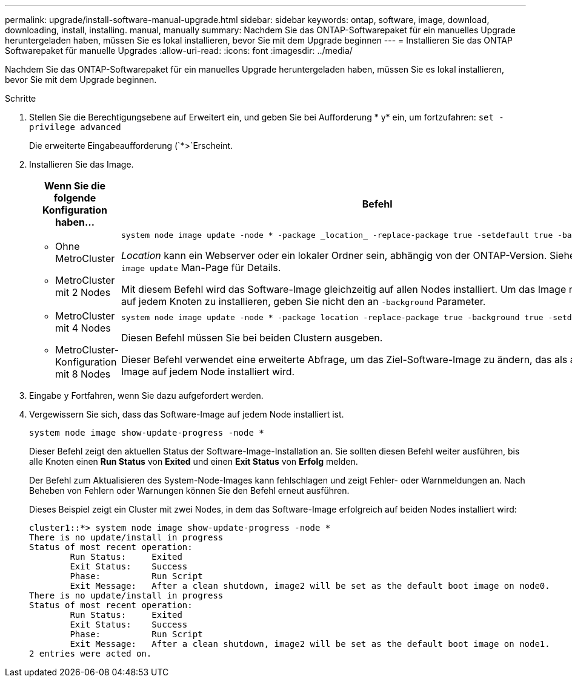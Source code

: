 ---
permalink: upgrade/install-software-manual-upgrade.html 
sidebar: sidebar 
keywords: ontap, software, image, download, downloading, install, installing. manual, manually 
summary: Nachdem Sie das ONTAP-Softwarepaket für ein manuelles Upgrade heruntergeladen haben, müssen Sie es lokal installieren, bevor Sie mit dem Upgrade beginnen 
---
= Installieren Sie das ONTAP Softwarepaket für manuelle Upgrades
:allow-uri-read: 
:icons: font
:imagesdir: ../media/


[role="lead"]
Nachdem Sie das ONTAP-Softwarepaket für ein manuelles Upgrade heruntergeladen haben, müssen Sie es lokal installieren, bevor Sie mit dem Upgrade beginnen.

.Schritte
. Stellen Sie die Berechtigungsebene auf Erweitert ein, und geben Sie bei Aufforderung * y* ein, um fortzufahren: `set -privilege advanced`
+
Die erweiterte Eingabeaufforderung (`*>`Erscheint.

. Installieren Sie das Image.
+
[cols="2"]
|===
| Wenn Sie die folgende Konfiguration haben... | Befehl 


 a| 
** Ohne MetroCluster
** MetroCluster mit 2 Nodes

 a| 
[source, cli]
----
system node image update -node * -package _location_ -replace-package true -setdefault true -background true
----
_Location_ kann ein Webserver oder ein lokaler Ordner sein, abhängig von der ONTAP-Version. Siehe `system node image update` Man-Page für Details.

Mit diesem Befehl wird das Software-Image gleichzeitig auf allen Nodes installiert. Um das Image nacheinander auf jedem Knoten zu installieren, geben Sie nicht den an `-background` Parameter.



 a| 
** MetroCluster mit 4 Nodes
** MetroCluster-Konfiguration mit 8 Nodes

 a| 
[source, cli]
----
system node image update -node * -package location -replace-package true -background true -setdefault false
----
Diesen Befehl müssen Sie bei beiden Clustern ausgeben.

Dieser Befehl verwendet eine erweiterte Abfrage, um das Ziel-Software-Image zu ändern, das als alternatives Image auf jedem Node installiert wird.

|===
. Eingabe `y` Fortfahren, wenn Sie dazu aufgefordert werden.
. Vergewissern Sie sich, dass das Software-Image auf jedem Node installiert ist.
+
[source, cli]
----
system node image show-update-progress -node *
----
+
Dieser Befehl zeigt den aktuellen Status der Software-Image-Installation an. Sie sollten diesen Befehl weiter ausführen, bis alle Knoten einen *Run Status* von *Exited* und einen *Exit Status* von *Erfolg* melden.

+
Der Befehl zum Aktualisieren des System-Node-Images kann fehlschlagen und zeigt Fehler- oder Warnmeldungen an. Nach Beheben von Fehlern oder Warnungen können Sie den Befehl erneut ausführen.

+
Dieses Beispiel zeigt ein Cluster mit zwei Nodes, in dem das Software-Image erfolgreich auf beiden Nodes installiert wird:

+
[listing]
----
cluster1::*> system node image show-update-progress -node *
There is no update/install in progress
Status of most recent operation:
        Run Status:     Exited
        Exit Status:    Success
        Phase:          Run Script
        Exit Message:   After a clean shutdown, image2 will be set as the default boot image on node0.
There is no update/install in progress
Status of most recent operation:
        Run Status:     Exited
        Exit Status:    Success
        Phase:          Run Script
        Exit Message:   After a clean shutdown, image2 will be set as the default boot image on node1.
2 entries were acted on.
----

